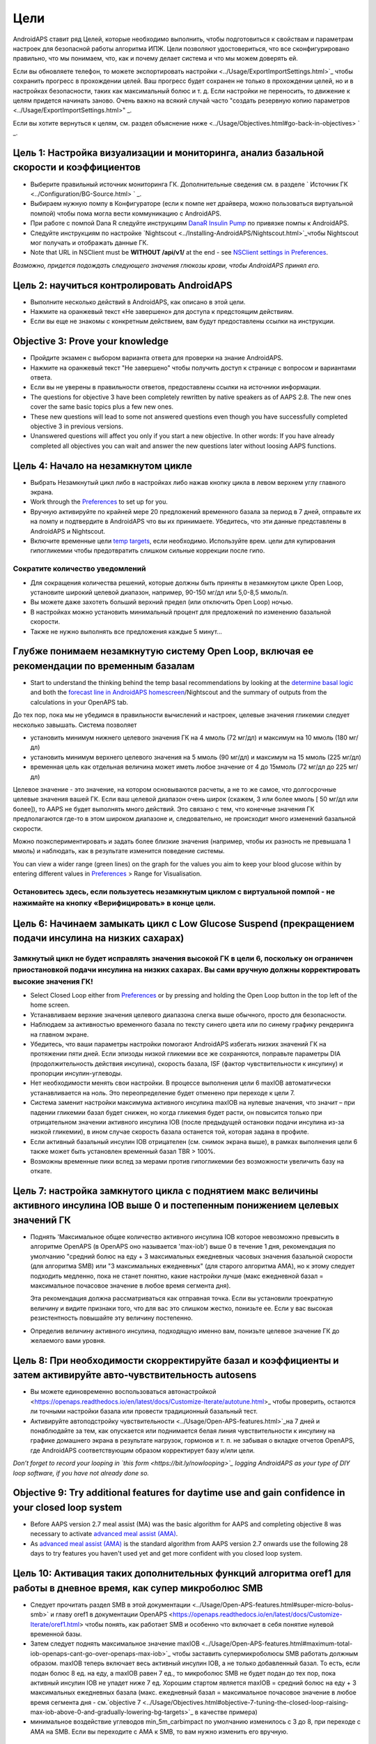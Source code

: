Цели
**************************************************

AndroidAPS ставит ряд Целей, которые необходимо выполнить, чтобы подготовиться к свойствам и параметрам настроек для безопасной работы алгоритма ИПЖ.  Цели позволяют удостовериться, что все сконфигурировано правильно, что мы понимаем, что, как и почему делает система и что мы можем доверять ей.

Если вы обновляете телефон, то можете экспортировать настройки <../Usage/ExportImportSettings.html>`_ чтобы сохранить прогресс в прохождении целей. Ваш прогресс будет сохранен не только в прохождении целей, но и в настройках безопасности, таких как максимальный болюс и т. д.  Если настройки не переносить, то движение к целям придется начинать заново.  Очень важно на всякий случай часто "создать резервную копию параметров <../Usage/ExportImportSettings.html>" _.

Если вы хотите вернуться к целям, см. раздел объяснение ниже <../Usage/Objectives.html#go-back-in-objectives> ` _.
 
Цель 1: Настройка визуализации и мониторинга, анализ базальной скорости и коэффициентов
====================================================================================================
* Выберите правильный источник мониторинга ГК.  Дополнительные сведения см. в разделе ` Источник ГК <../Configuration/BG-Source.html> ` _.
* Выбираем нужную помпу в Конфигураторе (если к помпе нет драйвера, можно пользоваться виртуальной помпой) чтобы пома могла вести коммуникацию с AndroidAPS.  
* При работе с помпой Dana R следуйте инструкциям `DanaR Insulin Pump <../Configuration/DanaR-Insulin-Pump.html>`_ по привязке помпы к AndroidAPS.
* Следуйте инструкциям по настройке `Nightscout <../Installing-AndroidAPS/Nightscout.html>`_чтобы Nightscout мог получать и отображать данные ГК.
* Note that URL in NSClient must be **WITHOUT /api/v1/** at the end - see `NSClient settings in Preferences <../Configuration/Preferences.html#nsclient>`__.

*Возможно, придется подождать следующего значения глюкозы крови, чтобы AndroidAPS принял его.*

Цель 2: научиться контролировать AndroidAPS
==================================================
* Выполните несколько действий в AndroidAPS, как описано в этой цели.
* Нажмите на оранжевый текст «Не завершено» для доступа к предстоящим действиям.
* Если вы еще не знакомы с конкретным действием, вам будут предоставлены ссылки на инструкции.

  .. изображение:: ../images/Objective2_V2_5.png
    :alt: снимок экрана Цель 2

Objective 3: Prove your knowledge
==================================================
* Пройдите экзамен с выбором варианта ответа для проверки на знание AndroidAPS.
* Нажмите на оранжевый текст "Не завершено" чтобы получить доступ к странице с вопросом и вариантами ответа.

  .. изображение:: ../images/Objective2_V2_5.png
    :alt: снимок экрана Цель 3

* Если вы не уверены в правильности ответов, предоставлены ссылки на источники информации.
* The questions for objective 3 have been completely rewritten by native speakers as of AAPS 2.8. The new ones cover the same basic topics plus a few new ones.
* These new questions will lead to some not answered questions even though you have successfully completed objective 3 in previous versions.
* Unanswered questions will affect you only if you start a new objective. In other words: If you have already completed all objectives you can wait and answer the new questions later without loosing AAPS functions.

Цель 4: Начало на незамкнутом цикле
==================================================
* Выбрать Незамкнутый цикл либо в настройках либо нажав кнопку цикла в левом верхнем углу главного экрана.
* Work through the `Preferences <../Configuration/Preferences.html>`__ to set up for you.
* Вручную активируйте по крайней мере 20 предложений временного базала за период в 7 дней, отправьте их на помпу и подтвердите в AndroidAPS что вы их принимаете.  Убедитесь, что эти данные представлены в AndroidAPS и Nightscout.
* Включите временные цели `temp targets <../Usage/temptarget.html>`_, если необходимо. Используйте врем. цели для купирования гипогликемии чтобы предотвратить слишком сильные коррекции после гипо. 

Сократите количество уведомлений
--------------------------------------------------
* Для сокращения количества решений, которые должны быть приняты в незамкнутом цикле Open Loop, установите широкий целевой диапазон, например, 90-150 мг/дл или 5,0-8,5 ммоль/л.
* Вы можете даже захотеть больший верхний предел (или отключить Open Loop) ночью. 
* В настройках можно установить минимальный процент для предложений по изменению базальной скорости.

  .. изображение:: ../images/OpenLoop_MinimalRequestChange2.png
    :alt: изменение минимального запроса на незамкнутом цикле
     
* Также не нужно выполнять все предложения каждые 5 минут...

Глубже понимаем незамкнутую систему Open Loop, включая ее рекомендации по временным базалам
====================================================================================================
* Start to understand the thinking behind the temp basal recommendations by looking at the `determine basal logic <https://openaps.readthedocs.io/en/latest/docs/While%20You%20Wait%20For%20Gear/Understand-determine-basal.html>`_ and both the `forecast line in AndroidAPS homescreen <../Getting-Started/Screenshots.html#prediction-lines>`_/Nightscout and the summary of outputs from the calculations in your OpenAPS tab.
 
До тех пор, пока мы не убедимся в правильности вычислений и настроек, целевые значения гликемии следует несколько завышать.  Система позволяет

* установить минимум нижнего целевого значения ГК на 4 ммоль (72 мг/дл) и максимум на 10 ммоль (180 мг/дл) 
* установить минимум верхнего целевого значения на 5 ммоль (90 мг/дл) и максимум на 15 ммоль (225 мг/дл)
* временная цель как отдельная величина может иметь любое значение от 4 до 15ммоль (72 мг/дл до 225 мг/дл)

Целевое значение - это значение, на котором основываются расчеты, а не то же самое, что долгосрочные целевые значения вашей ГК.  Если ваш целевой диапазон очень широк (скажем, 3 или более ммоль [ 50 мг/дл или более]), то AAPS не будет выполнять много действий. Это связано с тем, что конечные значения ГК предполагаются где-то в этом широком диапазоне и, следовательно, не происходит много изменений базальной скорости. 

Можно поэкспериментировать и задать более близкие значения (например, чтобы их разность не превышала 1 ммоль) и наблюдать, как в результате изменится поведение системы.  

You can view a wider range (green lines) on the graph for the values you aim to keep your blood glucose within by entering different values in `Preferences <../Configuration/Preferences.html>`__ > Range for Visualisation.
 
.. изображение:: ../images/sign_stop.png
  :alt: знак "Стоп"

Остановитесь здесь, если пользуетесь незамкнутым циклом с виртуальной помпой - не нажимайте на кнопку «Верифицировать» в конце цели.
------------------------------------------------------------------------------------------------------------------------------------------------------

.. image:: ../images/blank.png
  :alt: пусто

Цель 6: Начинаем замыкать цикл с Low Glucose Suspend (прекращением подачи инсулина на низких сахарах)
====================================================================================================
.. изображение:: ../images/sign_warning.png
  :alt: предупреждающий знак
  
Замкнутый цикл не будет исправлять значения высокой ГК в цели 6, поскольку он ограничен приостановкой подачи инсулина на низких сахарах. Вы сами вручную должны корректировать высокие значения ГК!
--------------------------------------------------------------------------------------------------------------------------------------------------------------------------------------------------------
* Select Closed Loop either from `Preferences <../Configuration/Preferences.html>`__ or by pressing and holding the Open Loop button in the top left of the home screen.
* Устанавливаем верхние значения целевого диапазона слегка выше обычного, просто для безопасности.
* Наблюдаем за активностью временного базала по тексту синего цвета или по синему графику рендеринга на главном экране.
* Убедитесь, что ваши параметры настройки помогают AndroidAPS избегать низких значений ГК на протяжении пяти дней.  Если эпизоды низкой гликемии все же сохраняются, поправьте параметры DIA (продолжительность действия инсулина), скорость базала, ISF (фактор чувствительности к инсулину) и пропорции инсулин-углеводы.
* Нет необходимости менять свои настройки. В процессе выполнения цели 6 maxIOB автоматически устанавливается на ноль. Это переопределение будет отменено при переходе к цели 7.
* Система заменит настройки максимума активного инсулина maxIOB на нулевые значения, что значит – при падении гликемии базал будет снижен, но когда гликемия будет расти, он повысится только при отрицательном значении активного инсулина IOB (после предыдущей остановки подачи инсулина из-за низкой гликемии), в ином случае скорость базала останется той, которая задана в профиле.  

  .. изображение:: ../images/Objective6_negIOB.png
    :alt: Пример отрицательного IOB

* Если активный базальный инсулин IOB отрицателен (см. снимок экрана выше), в рамках выполнения цели 6 также может быть установлен временный базал TBR > 100%.
* Возможны временные пики вслед за мерами против гипогликемии без возможности увеличить базу на откате.

Цель 7: настройка замкнутого цикла с поднятием макс величины активного инсулина IOB выше 0 и постепенным понижением целевых значений ГК
====================================================================================================
* Поднять 'Максимальное общее количество активного инсулина IOB которое невозможно превысить в алгоритме OpenAPS (в OpenAPS оно называется 'max-iob') выше 0 в течение 1 дня, рекомендация по умолчанию "средний болюс на еду + 3 максимальных ежедневных часовых значения базальной скорости (для алгоритма SMB) или "3 максимальных ежедневных" (для старого алгоритма AMA), но к этому следует подходить медленно, пока не станет понятно, какие настройки лучше (макс ежедневной базал = максимальное почасовое значение в любое время сегмента дня).

  Эта рекомендация должна рассматриваться как отправная точка. Если вы установили троекратную величину и видите признаки того, что для вас это слишком жестко, понизьте ее. Если у вас высокая резистентность повышайте эту величину постепенно.

  .. изображение: ../images/MaxDailyBasal2.png
    :alt: максимальный суточный базал

* Определив величину активного инсулина, подходящую именно вам, понизьте целевое значение ГК до желаемого вами уровня.


Цель 8: При необходимости скорректируйте базал и коэффициенты и затем активируйте авто-чувствительность autosens
====================================================================================================
* Вы можете единовременно воспользоваться автонастройкой <https://openaps.readthedocs.io/en/latest/docs/Customize-Iterate/autotune.html>_ чтобы проверить, остаются ли точными настройки базала или провести традиционный базальный тест.
* Активируйте автоподстройку чувствительности <../Usage/Open-APS-features.html>`_на 7 дней и понаблюдайте за тем, как опускается или поднимается белая линия чувствительности к инсулину на графике домашнего экрана в результате нагрузок, гормонов и т. п. не забывая о вкладке отчетов OpenAPS, где AndroidAPS соответствующим образом корректирует базу и/или цели.

*Don’t forget to record your looping in `this form <https://bit.ly/nowlooping>`_ logging AndroidAPS as your type of DIY loop software, if you have not already done so.*


Objective 9: Try additional features for daytime use and gain confidence in your closed loop system
====================================================================================================
* Before AAPS version 2.7 meal assist (MA) was the basic algorithm for AAPS and completing objective 8 was necessary to activate `advanced meal assist (AMA) <../Usage/Open-APS-features.html#advanced-meal-assist-ama>`__.
* As `advanced meal assist (AMA) <../Usage/Open-APS-features.html#advanced-meal-assist-ama>`__ is the standard algorithm from AAPS version 2.7 onwards use the following 28 days to try features you haven't used yet and get more confident with you closed loop system.


Цель 10: Активация таких дополнительных функций алгоритма oref1 для работы в дневное время, как супер микроболюс SMB
====================================================================================================
* Следует прочитать раздел SMB в этой документации <../Usage/Open-APS-features.html#super-micro-bolus-smb>` и главу oref1 в документации OpenAPS <https://openaps.readthedocs.io/en/latest/docs/Customize-Iterate/oref1.html> чтобы понять, как работает SMB и особенно что включает в себя понятие нулевой временной базы.
* Затем следует поднять максимальное значение maxIOB <../Usage/Open-APS-features.html#maximum-total-iob-openaps-cant-go-over-openaps-max-iob>`_ чтобы заставить супермикроболюсы SMB работать должным образом. maxIOB теперь включает весь активный инсулин IOB, а не только добавленный базал. То есть, если подан болюс 8 ед. на еду, а maxIOB равен 7 ед., то микроболюс SMB не будет подан до тех пор, пока активный инсулин IOB не упадет ниже 7 ед. Хорошим стартом является maxIOB = средний болюс на еду + 3 максимальных ежедневных базала (макс. ежедневный базал = максимальное почасовое значение в любое время сегмента дня - см.`objective 7 <../Usage/Objectives.html#objective-7-tuning-the-closed-loop-raising-max-iob-above-0-and-gradually-lowering-bg-targets>`_ в качестве примера)
* минимальное воздействие углеводов min_5m_carbimpact по умолчанию изменилось с 3 до 8, при переходе с AMA на SMB. Если вы переходите с AMA к SMB, то вам нужно изменить его вручную.


Objective 11: Automation
====================================================================================================
* You have to start objective 11 to be able to use `Automation <../Usage/Automation.html>`_.
* Make sure you have completed all objectives including exam `<../Usage/Objectives.html#objective-3-prove-your-knowledge>`_.
* Completing previous objectives will not effect other objectives you have already finished. You will keep all finished objectives!


Возможность возврата к предыдущим целям
====================================================================================================
Если вы хотите вернуться к целям по какой-либо причине, вы можете сделать это, нажав на "очистить завершенное".

.. изображение: ../images/Objective_ClearFinished.png
  :alt: Вернуться в цели
